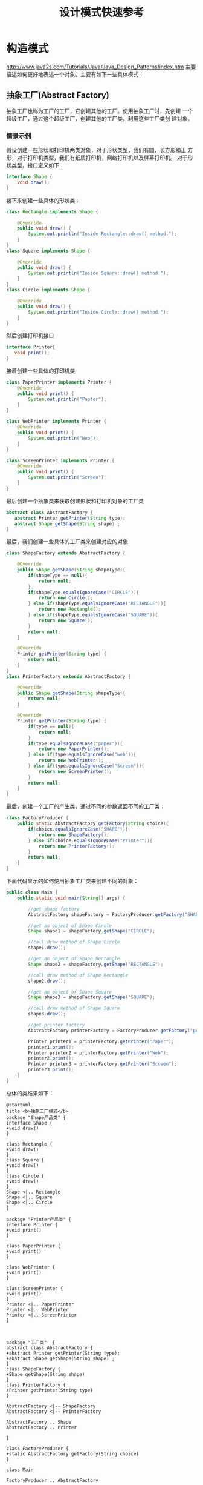 #+STARTUP: overview
#+STARTUP: hidestars
#+TITLE: 设计模式快速参考
#+OPTIONS:    H:3 num:nil toc:t \n:nil ::t |:t ^:t -:t f:t *:t tex:t d:(HIDE) tags:not-in-toc
#+HTML_HEAD: <link rel="stylesheet" title="Standard" href="css/worg.css" type="text/css" />


* 构造模式

  http://www.java2s.com/Tutorials/Java/Java_Design_Patterns/index.htm
  主要描述如何更好地表述一个对象。主要有如下一些具体模式：

** 抽象工厂(Abstract Factory)
   抽象工厂也称为工厂的工厂，它创建其他的工厂。使用抽象工厂时，先创建
   一个超级工厂，通过这个超级工厂，创建其他的工厂类，利用这些工厂类创
   建对象。
   
*** 情景示例
    假设创建一些形状和打印机两类对象，对于形状类型，我们有圆，长方形和正
    方形，对于打印机类型，我们有纸质打印机，网络打印机以及屏幕打印机。
    对于形状类型，接口定义如下：
    #+BEGIN_SRC java
      interface Shape {
          void draw();
      }    
    #+END_SRC

    接下来创建一些具体的形状类：
    #+BEGIN_SRC java
      class Rectangle implements Shape {

          @Override
          public void draw() {
              System.out.println("Inside Rectangle::draw() method.");
          }
      }
      class Square implements Shape {

          @Override
          public void draw() {
              System.out.println("Inside Square::draw() method.");
          }
      }
      class Circle implements Shape {

          @Override
          public void draw() {
              System.out.println("Inside Circle::draw() method.");
          }
      }    
    #+END_SRC

    然后创建打印机接口
    #+BEGIN_SRC java
      interface Printer{
         void print();
      }    
    #+END_SRC

    接着创建一些具体的打印机类
    #+BEGIN_SRC java
      class PaperPrinter implements Printer {
          @Override
          public void print() {
              System.out.println("Papter");
          }
      }

      class WebPrinter implements Printer {
          @Override
          public void print() {
              System.out.println("Web");
          }
      }

      class ScreenPrinter implements Printer {
          @Override
          public void print() {
              System.out.println("Screen");
          }
      }
    #+END_SRC

    最后创建一个抽象类来获取创建形状和打印机对象的工厂类
    #+BEGIN_SRC java
      abstract class AbstractFactory {
         abstract Printer getPrinter(String type);
         abstract Shape getShape(String shape) ;
      }    
    #+END_SRC

    最后，我们创建一些具体的工厂类来创建对应的对象
    #+BEGIN_SRC java
      class ShapeFactory extends AbstractFactory {
        
          @Override
          public Shape getShape(String shapeType){
              if(shapeType == null){
                  return null;
              }    
              if(shapeType.equalsIgnoreCase("CIRCLE")){
                  return new Circle();
              } else if(shapeType.equalsIgnoreCase("RECTANGLE")){
                  return new Rectangle();
              } else if(shapeType.equalsIgnoreCase("SQUARE")){
                  return new Square();
              }
              return null;
          }
         
          @Override
          Printer getPrinter(String type) {
              return null;
          }
      }
      class PrinterFactory extends AbstractFactory {
        
          @Override
          public Shape getShape(String shapeType){
              return null;
          }
         
          @Override
          Printer getPrinter(String type) {
              if(type == null){
                  return null;
              }    
              if(type.equalsIgnoreCase("paper")){
                  return new PaperPrinter();
              } else if(type.equalsIgnoreCase("web")){
                  return new WebPrinter();
              } else if(type.equalsIgnoreCase("Screen")){
                  return new ScreenPrinter();
              }
              return null;
          }
      }    
    #+END_SRC

    最后，创建一个工厂的产生类，通过不同的参数返回不同的工厂类：
    #+BEGIN_SRC java
      class FactoryProducer {
          public static AbstractFactory getFactory(String choice){
              if(choice.equalsIgnoreCase("SHAPE")){
                  return new ShapeFactory();
              } else if(choice.equalsIgnoreCase("Printer")){
                  return new PrinterFactory();
              }
              return null;
          }
      }    
    #+END_SRC

    下面代码显示的如何使用抽象工厂类来创建不同的对象：
    #+BEGIN_SRC java
      public class Main {
          public static void main(String[] args) {

              //get shape factory
              AbstractFactory shapeFactory = FactoryProducer.getFactory("SHAPE");

              //get an object of Shape Circle
              Shape shape1 = shapeFactory.getShape("CIRCLE");

              //call draw method of Shape Circle
              shape1.draw();

              //get an object of Shape Rectangle
              Shape shape2 = shapeFactory.getShape("RECTANGLE");

              //call draw method of Shape Rectangle
              shape2.draw();
            
              //get an object of Shape Square 
              Shape shape3 = shapeFactory.getShape("SQUARE");

              //call draw method of Shape Square
              shape3.draw();

              //get printer factory
              AbstractFactory printerFactory = FactoryProducer.getFactory("printer");

              Printer printer1 = printerFactory.getPrinter("Paper");
              printer1.print();
              Printer printer2 = printerFactory.getPrinter("Web");
              printer2.print();
              Printer printer3 = printerFactory.getPrinter("Screen");
              printer3.print();
          }
      }
    #+END_SRC

    总体的类结果如下：
    #+BEGIN_SRC plantuml :exports both :file ./images/2016/2016081330.png :cmdline -charset UTF-8
      @startuml
      title <b>抽象工厂模式</b>
      package "Shape产品类" {
      interface Shape {
      +void draw()
      }

      class Rectangle {
      +void draw()
      }
      class Square {
      +void draw()
      }
      class Circle {
      +void draw()
      }
      Shape <|.. Rectangle
      Shape <|.. Square
      Shape <|.. Circle
      }

      package "Printer产品类" {
      interface Printer {
      +void print()
      }

      class PaperPrinter {
      +void print()
      }

      class WebPrinter {
      +void print()
      }

      class ScreenPrinter {
      +void print()
      }
      Printer <|.. PaperPrinter
      Printer <|.. WebPrinter
      Printer <|.. ScreenPrinter
      }



      package "工厂类"  {
      abstract class AbstractFactory {
      +abstract Printer getPrinter(String type);
      +abstract Shape getShape(String shape) ;
      }
      class ShapeFactory {
      +Shape getShape(String shape)
      }
      class PrinterFactory {
      +Printer getPrinter(String type)
      }

      AbstractFactory <|-- ShapeFactory
      AbstractFactory <|-- PrinterFactory

      AbstractFactory .. Shape
      AbstractFactory .. Printer

      }

      class FactoryProducer {
      +static AbstractFactory getFactory(String choice)
      }

      class Main

      FactoryProducer .. AbstractFactory

      Main  -->  FactoryProducer: <<use>>

      @enduml
    #+END_SRC

    #+RESULTS:
    [[file:./images/2016/2016081330.png]]

** 构造器(Builder)
      构造器模式是使用一些简单的对象去创建一个更复杂的对象。它一步步地
      从小而简单的对象中创建更大的对象。

*** 情景分析
        例如，当我们创建一个应用程序的主窗体时，我们需要创建一个菜单，
        一个工具栏，然后将它们加入到主窗体中。

        对于每个窗体，我们需要创建一个空的窗体，创建一个菜单，工具栏，
        并将菜单、工具栏安装到窗体中。

        #+BEGIN_SRC java
          class Menu {
          }
          class ToolBar {
          }
          class MainWindow {
              Menu menu;
              ToolBar toolBar;
              public Menu getMenu() {
                  return menu;
              }
              public void setMenu(Menu menu) {
                  this.menu = menu;
              }
              public ToolBar getToolBar() {
                  return toolBar;
              }
              public void setToolBar(ToolBar toolBar) {
                  this.toolBar = toolBar;
              }
          }
          class WindowBuilder{
              public static MainWindow createWindow(){
                  MainWindow window = new MainWindow();
                  Menu menu = new Menu();
                  ToolBar toolBar = new ToolBar();
                  window.setMenu(menu);
                  window.setToolBar(toolBar);
                  return window;
              }
          }
          public class Main {
              public static void main(String[] args) {
                  MainWindow object = WindowBuilder.createWindow();

              }
          }        
        #+END_SRC
    
        类关系图如下：
        #+BEGIN_SRC plantuml :exports both :file ./images/2016/2016082901.png :cmdline -charset UTF-8
          @startuml
          package "Component Objects" {
                  class Menu
                  class ToolBar
          }

          class MainWindow {
                Menu menu
               ToolBar toolBar

               +Menu getMenu()
               +void setMenu(Menu menu)
               +ToolBar getToolBar()
               +void setToolBar(ToolBar toolBar)
          }

          MainWindow o-- Menu
          MainWindow o-- ToolBar

          class WindowBuilder {
                static MainWindow createWindow()
          }

          WindowBuilder -- MainWindow

          class Main

          Main --> WindowBuilder: <<use>>

          @enduml
        #+END_SRC

        #+RESULTS:
        [[file:./images/2016/2016082901.png]]
       
** 工厂方法(Factory Method)
   defines an abstract class that creates objects but lets each
   subclass decide which object to create. 

   定义一个用于创建对象的接口，让子类决定实例化哪一个类，工厂方法使一
   个类的实例化延迟到其子类。

   工厂方法将使用者隐藏了对象创建的逻辑。

   
*** 情景分析

       定义Shape接口：
       #+BEGIN_SRC java
         public interface Shape {
            void draw();
         }       
       #+END_SRC

       定义Rectangle类：
       #+BEGIN_SRC java
         public class Rectangle implements Shape {
            @Override
            public void draw() {
               System.out.println("Inside Rectangle::draw() method.");
            }
         }       
       #+END_SRC

       定义Square类：
       #+BEGIN_SRC java
         public class Square implements Shape {

            @Override
            public void draw() {
               System.out.println("Inside Square::draw() method.");
            }
         }       
       #+END_SRC

       定义Circle类：
       #+BEGIN_SRC java
         public class Circle implements Shape {

            @Override
            public void draw() {
               System.out.println("Inside Circle::draw() method.");
            }
         }       
       #+END_SRC

       定义ShapeFactory类：
       #+BEGIN_SRC java
         public class ShapeFactory {
           
            //use getShape method to get object of type shape 
            public Shape getShape(String shapeType){
               if(shapeType == null){
                  return null;
               }    
               if(shapeType.equalsIgnoreCase("CIRCLE")){
                  return new Circle();
               } else if(shapeType.equalsIgnoreCase("RECTANGLE")){
                  return new Rectangle();
               } else if(shapeType.equalsIgnoreCase("SQUARE")){
                  return new Square();
               }
               return null;
            }
         }       
       #+END_SRC

       下面是使用工厂类的示例：
       #+BEGIN_SRC java
         public class Main {

            public static void main(String[] args) {
               ShapeFactory shapeFactory = new ShapeFactory();

               //get an object of Circle and call its draw method.
               Shape shape1 = shapeFactory.getShape("CIRCLE");

               //call draw method of Circle
               shape1.draw();

               //get an object of Rectangle and call its draw method.
               Shape shape2 = shapeFactory.getShape("RECTANGLE");

               //call draw method of Rectangle
               shape2.draw();

               //get an object of Square and call its draw method.
               Shape shape3 = shapeFactory.getShape("SQUARE");

               //call draw method of circle
               shape3.draw();
            }
         }       
       #+END_SRC

       类图

       #+BEGIN_SRC plantuml :file ./images/2016/2016051801.png :cmdline -charset UTF-8
         @startuml

         class Shape
         class Main

         package "对象类" {
                 class Rectangle
                 class Square
                 class Circle

                 Shape <|-- Rectangle
                 Shape <|-- Square
                 Shape <|-- Circle
         }

         class ShapeFactory  {
               +Shape getShape(String shapeType)
         }
         ShapeFactory -->Shape
         Main --> ShapeFactory : <<use>>
         @enduml
       #+END_SRC
       
       #+RESULTS:
       [[file:./images/2016/2016051801.png]]

** 原型(Prototype)
     原型模式拥有较好的性能去复制对象。
     
     在原型模式中，一般返回对象的拷贝而不是重新创建一个新的对象。

     如果创建一个新的对象代价很多，特别是涉及到递归时，会考虑使用原型
     模式。

     
*** 情景分析

       创建抽象类：
       #+BEGIN_SRC java
         abstract class Shape implements Cloneable {
            
            private String id;
            protected String type;
            
            abstract void draw();
            
            public String getType(){
               return type;
            }
            
            public String getId() {
               return id;
            }
            
            public void setId(String id) {
               this.id = id;
            }
            
            public Object clone() {
               Object clone = null;
               try {
                  clone = super.clone();
               } catch (CloneNotSupportedException e) {
                  e.printStackTrace();
               }
               return clone;
            }
         }       
       #+END_SRC

       创建三个具体子类：
       #+BEGIN_SRC java
         class Rectangle extends Shape {

            public Rectangle(){
              type = "Rectangle";
            }

            @Override
            public void draw() {
               System.out.println("Inside Rectangle::draw() method.");
            }
         }
         class Square extends Shape {

            public Square(){
              type = "Square";
            }

            @Override
            public void draw() {
               System.out.println("Inside Square::draw() method.");
            }
         }
         class Circle extends Shape {

            public Circle(){
              type = "Circle";
            }

            @Override
            public void draw() {
               System.out.println("Inside Circle::draw() method.");
            }
         }       
       #+END_SRC

       创建ShapeProtoType ，它返回不同shape子类的原型：
       #+BEGIN_SRC java
         class ShapeProtoType{
           /*w w w .  j a va  2  s. co  m*/
            private static Hashtable<String, Shape> shapeMap 
               = new Hashtable<String, Shape>();

            public static Shape getShape(String shapeId) {
               Shape cachedShape = shapeMap.get(shapeId);
               return (Shape) cachedShape.clone();
            }
            public static void loadCache() {
               Circle circle = new Circle();
               circle.setId("1");
               shapeMap.put(circle.getId(),circle);

               Square square = new Square();
               square.setId("2");
               shapeMap.put(square.getId(),square);

               Rectangle rectangle = new Rectangle();
               rectangle.setId("3");
               shapeMap.put(rectangle.getId(),rectangle);
            }
         }
         public class Main{
            public static void main(String[] args) {
               ShapeProtoType.loadCache();

               Shape clonedShape = (Shape) ShapeProtoType.getShape("1");
               System.out.println("Shape : " + clonedShape.getType());    

               Shape clonedShape2 = (Shape) ShapeProtoType.getShape("2");
               System.out.println("Shape : " + clonedShape2.getType());    

               Shape clonedShape3 = (Shape) ShapeProtoType.getShape("3");
               System.out.println("Shape : " + clonedShape3.getType());    
            }
         }       
       #+END_SRC
      
       类关系图：
       #+BEGIN_SRC plantuml :exports both :file ./images/2016/2016082902.png :cmdline -charset UTF-8
         @startuml
         interface Cloneable

         class Shape {
               +Object clone()
         }

         Cloneable <|.. Shape
         class Rectangle
         class Circle
         class Square

         Shape <|-- Rectangle
         Shape <|-- Circle
         Shape <|-- Square

         class ShapeProtoType

         ShapeProtoType -- Shape
         class Main
         Main --> ShapeProtoType: <<use>>

         @enduml
       #+END_SRC

       #+RESULTS:
       [[file:./images/2016/2016082902.png]]

** 单例(Singleton)
     
      单例 模式涉及一个类，主要是为了保持这个类的对象任何时候只能有一
      个实例存在。

      
*** 情景分析 

        #+BEGIN_SRC java
          class MainWindow {
             //create an object of MainWindow
             private static MainWindow instance = new MainWindow();

             //make the constructor private so that this class cannot be
             //instantiated by other class
             private MainWindow(){}

             //Get the only object available
             public static MainWindow getInstance(){
                return instance;
             }

             public void showMessage(){
                System.out.println("Hello World!");
             }
          }

          public class Main {
             public static void main(String[] args) {
                //Get the only object available
                MainWindow object = MainWindow.getInstance();

                //show the message
                object.showMessage();
             }
          }        
        #+END_SRC

      示例图：
      #+BEGIN_SRC plantuml :exports results :file ./images/2016/2016082903.png :cmdline -charset UTF-8
        @startuml
        class MainWindow {
            +static MainWindow getInstance()
        }

        class Main

        Main  --> MainWindow : getInstance
        @enduml
      #+END_SRC

      #+RESULTS:
      [[file:./images/2016/2016082903.png]]

* 结构模式
  主要描述组织对象和类以完成更大的目标。主要有如下一些具体模式：

** 适配器(Adapter)
   适配器是两个不兼容的实体之间的转换器，适配器模式是一种结构型模式，
   它做为两个不兼容的接口之间的桥梁。通过适配器，我们可以将两个不兼容
   的接口统一起来。

   
*** 情景分析

    创建一个播放任何媒体文件的Player接口， MyPlayer是适配器，它统一了
    播放媒体文件的各种接口。
    
    #+BEGIN_SRC java
      interface Player {
          public void play(String type, String fileName);
      }/*from  w  w  w .j a v  a2s .  c o m*/
      interface AudioPlayer {  
          public void playAudio(String fileName);
      }
      interface VideoPlayer {  
          public void playVideo(String fileName);
      }
      class MyAudioPlayer implements AudioPlayer {
          @Override
          public void playAudio(String fileName) {
              System.out.println("Playing. Name: "+ fileName);    
          }
      }
      class MyVideoPlayer implements VideoPlayer {
          @Override
          public void playVideo(String fileName) {
              System.out.println("Playing. Name: "+ fileName);    
          }
      }

      class MyPlayer implements Player {

          AudioPlayer audioPlayer = new MyAudioPlayer();
          VideoPlayer videoPlayer = new MyVideoPlayer();
         
          public MyPlayer(){      
          }
          @Override
          public void play(String audioType, String fileName) {
              if(audioType.equalsIgnoreCase("avi")){
                  videoPlayer.playVideo(fileName);
              }else if(audioType.equalsIgnoreCase("mp3")){
                  audioPlayer.playAudio(fileName);
              }
          }
      }
      public class Main{
          public static void main(String[] args) {
              MyPlayer myPlayer = new MyPlayer();

              myPlayer.play("mp3", "h.mp3");
              myPlayer.play("avi", "me.avi");
          }
      }    
    #+END_SRC

    示例图：

    #+BEGIN_SRC plantuml :exports results :file ./images/2016/2016091001.png :cmdline -charset UTF-8
      @startuml
      interface Player {
          +void play(String type, String filename)
      }

      interface AudioPlayer {  
         +void playAudio(String fileName)
      }

      interface VideoPlayer {  
         +void playVideo(String fileName)
      }

      class MyAudioPlayer {
         +void playAudio(String fileName)
      }

      AudioPlayer <|.. MyAudioPlayer

      class MyVideoPlayer {
         +void playVideo(String fileName)
      }

      VideoPlayer <|.. MyVideoPlayer

      class MyPlayer {
       AudioPlayer audioPlayer
       VideoPlayer videoPlayer

      +void play(String audioType, String fileName)
      }

      Player <|.. MyPlayer

      MyPlayer *-- MyAudioPlayer
      MyPlayer *-- MyVideoPlayer

      class Main

      Main --> MyPlayer


      @enduml
    #+END_SRC

    #+RESULTS:
    [[file:./images/2016/2016091001.png]]

** 桥接(Bridge)
   桥接模式将定义与其实现分开，在该模式中，有一个接口充当桥接的角色，
   桥接使得具体类与接口实现类之间相互独立。
   
*** 情景分析
    #+BEGIN_SRC java
      interface Printer {
         public void print(int radius, int x, int y);
      }/*www  .ja v  a  2s  . com*/
      class ColorPrinter implements Printer {
         @Override
         public void print(int radius, int x, int y) {
            System.out.println("Color: " + radius +", x: " +x+", "+ y +"]");
         }
      }
      class BlackPrinter implements Printer {
         @Override
         public void print(int radius, int x, int y) {
            System.out.println("Black: " + radius +", x: " +x+", "+ y +"]");
         }
      }
      abstract class Shape {
         protected Printer print;
         protected Shape(Printer p){
            this.print = p;
         }
         public abstract void draw();  
      }
      class Circle extends Shape {
         private int x, y, radius;

         public Circle(int x, int y, int radius, Printer draw) {
            super(draw);
            this.x = x;  
            this.y = y;  
            this.radius = radius;
         }

         public void draw() {
            print.print(radius,x,y);
         }
      }
      public class Main {
         public static void main(String[] args) {
            Shape redCircle = new Circle(100,100, 10, new ColorPrinter());
            Shape blackCircle = new Circle(100,100, 10, new BlackPrinter());

            redCircle.draw();
            blackCircle.draw();
         }
      }    
    #+END_SRC

    示例图：

    #+BEGIN_SRC plantuml :exports results :file ./images/2016/2016091002.png :cmdline -charset UTF-8
      @startuml
      interface Printer {
        +void print(int radius, int x, int y)
      }

      class ColorPrinter{
        +void print(int radius, int x, int y)
      }

      class BlackPrinter{
        +void print(int radius, int x, int y)
      }

      ColorPrinter ..|> Printer
      BlackPrinter ..|> Printer

      class Shape {
       #Printer print
       +void draw()
      }

      class Circle {
       +void draw()
      }

      Circle -|> Shape
      Shape *-- Printer

      class Main

      Main --> Shape
        
      @enduml
    #+END_SRC

    #+RESULTS:
    [[file:./images/2016/2016091002.png]]

** 组合(Composite)
   组合模式会创建一种树型结构来代表一组对象，并对一组对象视为单个对象，
   使用一个类来代表一个树型结构。

   
*** 情景分析

    #+BEGIN_SRC java
      import java.util.ArrayList;
      import java.util.List;
      //from w w w .j  av  a  2 s  .  com
      class Employee {
         private String name;
         private String title;
         private List<Employee> subordinates;

         public Employee(String name,String title) {
            this.name = name;
            this.title = title;
            subordinates = new ArrayList<Employee>();
         }

         public void add(Employee e) {
            subordinates.add(e);
         }

         public void remove(Employee e) {
            subordinates.remove(e);
         }

         public List<Employee> getSubordinates(){
           return subordinates;
         }

         public String toString(){
            return "Employee :[ Name : "+ name 
            +", dept : "+ title +subordinates +" ]";
         }   
      }

      public class Main {
         public static void main(String[] args) {
            Employee CEO = new Employee("John","CEO");

            Employee headSales = new Employee("Rob","Sales");

            Employee headMarketing = new Employee("Mike","Marketing");

            Employee programmer1 = new Employee("Lili","Programmer");
            Employee programmer2 = new Employee("Bob","Programmer");

            Employee tester1 = new Employee("Jack","Tester");
            Employee tester2 = new Employee("Tom","Tester");

            CEO.add(headSales);
            CEO.add(headMarketing);

            headSales.add(tester1);
            headSales.add(tester2);

            headMarketing.add(programmer1);
            headMarketing.add(programmer2);

            //print all employees of the organization
            System.out.println(CEO); 
            for (Employee headEmployee : CEO.getSubordinates()) {
               System.out.println(headEmployee);
               for (Employee employee : headEmployee.getSubordinates()) {
                  System.out.println(employee);
               }
            }    
         }
      }    
    #+END_SRC
    
** 修饰器(Decorator)
   修饰器模式在不改变原有类型的基础上增加新的功能，它充当一种包装器，
   对现有的类进行功能扩展。

   
*** 情景分析

    #+BEGIN_SRC java
      interface Printer {
         void print();//from w  w  w  .j  a  v a2 s .  co  m
      }
      class PaperPrinter implements Printer {
         @Override
         public void print() {
            System.out.println("Paper Printer");
         }
      }
      class PlasticPrinter implements Printer {
         @Override
         public void print() {
            System.out.println("Plastic Printer");
         }
      }
      abstract class PrinterDecorator implements Printer {
         protected Printer decoratedPrinter;
         public PrinterDecorator(Printer d){
            this.decoratedPrinter = d;
         }
         public void print(){
            decoratedPrinter.print();
         }  
      }
      class Printer3D extends PrinterDecorator {
         public Printer3D(Printer decoratedShape) {
            super(decoratedShape);    
         }
         @Override
         public void print() {
           System.out.println("3D.");
           decoratedPrinter.print();         
         }
      }
      public class Main {
         public static void main(String[] args) {
            Printer plasticPrinter = new PlasticPrinter();
            Printer plastic3DPrinter = new Printer3D(new PlasticPrinter());
            Printer paper3DPrinter = new Printer3D(new PaperPrinter());
            plasticPrinter.print();
            plastic3DPrinter.print();
            paper3DPrinter.print();
         }
      }    
    #+END_SRC

    示例图：
    
    #+BEGIN_SRC plantuml :exports results :file ./images/2016/2016091003.png :cmdline -charset UTF-8
      @startuml
      interface Printer {
        +void print()
      }

      class PaperPrinter {
        +void print()
      }

      class PlasticPrinter {
        +void print()
      }

      PaperPrinter ..|> Printer
      PlasticPrinter ..|> Printer

      class PrinterDecorator {
        #Printer decoratedPrinter
        +void print()
      }

      PrinterDecorator ..|> Printer
      PrinterDecorator *-- Printer

      class Printer3D {
        +void print()
      }

      Printer3D --|> PrinterDecorator

      @enduml
    #+END_SRC

    #+RESULTS:
    [[file:./images/2016/2016091003.png]]

** 门面(Facade)
   门面模式隐藏了一个系统的复杂性，为使用者提供了一个简单的接口来与系
   统交互。

*** 情景分析

    #+BEGIN_SRC java
      class ShapeFacade {
        interface Shape {
          void draw();//from   ww  w .  ja  v a  2s .co  m
        }
        class Rectangle implements Shape {
          @Override
          public void draw() {
            System.out.println("Rectangle::draw()");
          }
        }
        class Square implements Shape {
          @Override
          public void draw() {
            System.out.println("Square::draw()");
          }
        }
        class Circle implements Shape {
          @Override
          public void draw() {
            System.out.println("Circle::draw()");
          }
        }
        private Shape circle = new Circle();
        private Shape rectangle = new Rectangle();
        private Shape square = new Square();

        public ShapeFacade() {
        }
        public void drawCircle() {
          circle.draw();
        }
        public void drawRectangle() {
          rectangle.draw();
        }
        public void drawSquare() {
          square.draw();
        }
      }
      public class Main {
        public static void main(String[] args) {
          ShapeFacade shapeFacade = new ShapeFacade();
          shapeFacade.drawCircle();
          shapeFacade.drawRectangle();
          shapeFacade.drawSquare();
        }
      }    
    #+END_SRC
** 享元(Flyweight)
   使用共享来支持有效地支持大量细粒度的对象。
** 代理(Proxy)
   在代理模式中，一个类代表另一个类的功能。在代理模式中，我们使用原始
   的接口创建一个对象将功能暴露给外面世界。
   
*** 情景分析

    #+BEGIN_SRC java
      interface Printer {
         void print();/*ww  w  .  ja  v a 2  s  .  c  o  m*/
      }
      class ConsolePrinter implements Printer {
         private String fileName;

         public ConsolePrinter(String fileName){
            this.fileName = fileName;
         }
         @Override
         public void print() {
            System.out.println("Displaying " + fileName);
         }
      }
      class ProxyPrinter implements Printer{
         private ConsolePrinter consolePrinter;
         private String fileName;

         public ProxyPrinter(String fileName){
            this.fileName = fileName;
         }

         @Override
         public void print() {
            if(consolePrinter == null){
               consolePrinter = new ConsolePrinter(fileName);
            }
            consolePrinter.print();
         }
      }
      public class Main {
        
         public static void main(String[] args) {
            Printer image = new ProxyPrinter("test");
            image.print();   
         }
      }    
    #+END_SRC

** 过滤器(Filter/Criteria Pattern)
   Filter pattern filters objects using different criteria.
   The criteria can be chained together through logical operations.
   
*** 情景分析

    #+BEGIN_SRC java
      import java.util.List;
      import java.util.ArrayList;
      /*  w w  w.  j  a v  a2  s  .c  om*/
      class Employee {
        private String name;
        private String gender;
        private String retireStatus;

        public Employee(String name, String gender, String r) {
          this.name = name;
          this.gender = gender;
          this.retireStatus = r;
        }

        public String getName() {
          return name;
        }

        public String getGender() {
          return gender;
        }

        public String getRetireStatus() {
          return retireStatus;
        }

        @Override
        public String toString() {
          return "Employee [name=" + name + ", gender=" + gender
              + ", retireStatus=" + retireStatus + "]";
        }
      }

      interface Criteria {
        public List<Employee> meetCriteria(List<Employee> persons);
      }

      class CriteriaMale implements Criteria {

        @Override
        public List<Employee> meetCriteria(List<Employee> persons) {
          List<Employee> malePersons = new ArrayList<Employee>();
          for (Employee person : persons) {
            if (person.getGender().equalsIgnoreCase("MALE")) {
              malePersons.add(person);
            }
          }
          return malePersons;
        }
      }

      class CriteriaFemale implements Criteria {

        @Override
        public List<Employee> meetCriteria(List<Employee> persons) {
          List<Employee> femalePersons = new ArrayList<Employee>();
          for (Employee person : persons) {
            if (person.getGender().equalsIgnoreCase("FEMALE")) {
              femalePersons.add(person);
            }
          }
          return femalePersons;
        }
      }

      class CriteriaRetire implements Criteria {

        @Override
        public List<Employee> meetCriteria(List<Employee> persons) {
          List<Employee> singlePersons = new ArrayList<Employee>();
          for (Employee person : persons) {
            if (person.getRetireStatus().equalsIgnoreCase("YES")) {
              singlePersons.add(person);
            }
          }
          return singlePersons;
        }
      }

      class AndCriteria implements Criteria {

        private Criteria criteria;
        private Criteria otherCriteria;

        public AndCriteria(Criteria criteria, Criteria otherCriteria) {
          this.criteria = criteria;
          this.otherCriteria = otherCriteria;
        }

        @Override
        public List<Employee> meetCriteria(List<Employee> persons) {
          List<Employee> firstCriteriaPersons = criteria.meetCriteria(persons);
          return otherCriteria.meetCriteria(firstCriteriaPersons);
        }
      }

      class OrCriteria implements Criteria {

        private Criteria criteria;
        private Criteria otherCriteria;

        public OrCriteria(Criteria criteria, Criteria otherCriteria) {
          this.criteria = criteria;
          this.otherCriteria = otherCriteria;
        }

        @Override
        public List<Employee> meetCriteria(List<Employee> persons) {
          List<Employee> firstCriteriaItems = criteria.meetCriteria(persons);
          List<Employee> otherCriteriaItems = otherCriteria.meetCriteria(persons);

          for (Employee person : otherCriteriaItems) {
            if (!firstCriteriaItems.contains(person)) {
              firstCriteriaItems.add(person);
            }
          }
          return firstCriteriaItems;
        }
      }

      public class Main {
        public static void main(String[] args) {
          List<Employee> persons = new ArrayList<Employee>();

          persons.add(new Employee("Tom", "Male", "YES"));
          persons.add(new Employee("Jack", "Male", "NO"));
          persons.add(new Employee("Jane", "Female", "NO"));
          persons.add(new Employee("Diana", "Female", "YES"));
          persons.add(new Employee("Mike", "Male", "NO"));
          persons.add(new Employee("Bob", "Male", "YES"));

          Criteria male = new CriteriaMale();
          Criteria female = new CriteriaFemale();
          Criteria retire = new CriteriaRetire();
          Criteria retireMale = new AndCriteria(retire, male);
          Criteria retireOrFemale = new OrCriteria(retire, female);

          System.out.println("Males: ");
          printPersons(male.meetCriteria(persons));

          System.out.println("Females: ");
          printPersons(female.meetCriteria(persons));

          System.out.println("Retire Males: ");
          printPersons(retireMale.meetCriteria(persons));

          System.out.println("Retire Or Females: ");
          printPersons(retireOrFemale.meetCriteria(persons));
        }

        public static void printPersons(List<Employee> persons) {
          for (Employee person : persons) {
            System.out.println(person);
          }
        }
      }    
    #+END_SRC
* 行为模式
  主要关注对象之间的交互。主要有如下一些具体模式：

** 责任链(Chain of Responsibility)

** 命令(Command)

** 解释器(Interpreter)

** 迭代器(Iterator)

** 仲裁者(Mediator)

** 备忘录(Memento)

** 观察者(Observer)

** 状态(State)

** 策略(Strategy)

** 模板方法(Template Method) 

** 访问者(Visitor Method)

* 体系结构模式

** MVC(Model-View-Controller)

* 扩展

** Service Provider
    研究类ImageIO

** Reactor pattern
    Java Selector   no blocking I/O
** Proactor pattern
    Java Asynchronous I/O

